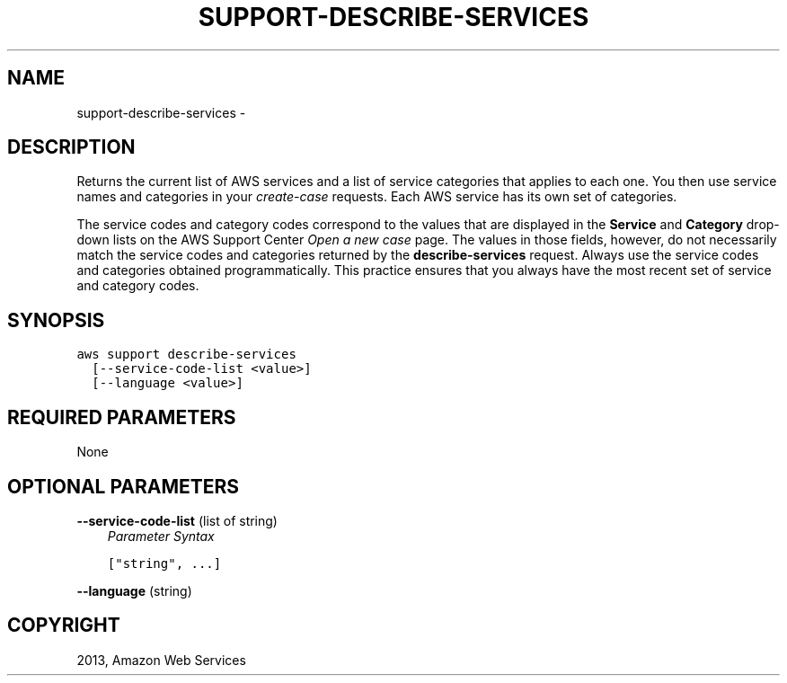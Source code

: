 .TH "SUPPORT-DESCRIBE-SERVICES" "1" "March 11, 2013" "0.8" "aws-cli"
.SH NAME
support-describe-services \- 
.
.nr rst2man-indent-level 0
.
.de1 rstReportMargin
\\$1 \\n[an-margin]
level \\n[rst2man-indent-level]
level margin: \\n[rst2man-indent\\n[rst2man-indent-level]]
-
\\n[rst2man-indent0]
\\n[rst2man-indent1]
\\n[rst2man-indent2]
..
.de1 INDENT
.\" .rstReportMargin pre:
. RS \\$1
. nr rst2man-indent\\n[rst2man-indent-level] \\n[an-margin]
. nr rst2man-indent-level +1
.\" .rstReportMargin post:
..
.de UNINDENT
. RE
.\" indent \\n[an-margin]
.\" old: \\n[rst2man-indent\\n[rst2man-indent-level]]
.nr rst2man-indent-level -1
.\" new: \\n[rst2man-indent\\n[rst2man-indent-level]]
.in \\n[rst2man-indent\\n[rst2man-indent-level]]u
..
.\" Man page generated from reStructuredText.
.
.SH DESCRIPTION
.sp
Returns the current list of AWS services and a list of service categories that
applies to each one. You then use service names and categories in your
\fI\%create-case\fP requests. Each AWS service has its own set of categories.
.sp
The service codes and category codes correspond to the values that are displayed
in the \fBService\fP and \fBCategory\fP drop\-down lists on the AWS Support Center
\fI\%Open a new case\fP page. The values
in those fields, however, do not necessarily match the service codes and
categories returned by the \fBdescribe\-services\fP request. Always use the service
codes and categories obtained programmatically. This practice ensures that you
always have the most recent set of service and category codes.
.SH SYNOPSIS
.sp
.nf
.ft C
aws support describe\-services
  [\-\-service\-code\-list <value>]
  [\-\-language <value>]
.ft P
.fi
.SH REQUIRED PARAMETERS
.sp
None
.SH OPTIONAL PARAMETERS
.sp
\fB\-\-service\-code\-list\fP  (list of string)
.INDENT 0.0
.INDENT 3.5
\fIParameter Syntax\fP
.sp
.nf
.ft C
["string", ...]
.ft P
.fi
.UNINDENT
.UNINDENT
.sp
\fB\-\-language\fP  (string)
.SH COPYRIGHT
2013, Amazon Web Services
.\" Generated by docutils manpage writer.
.
